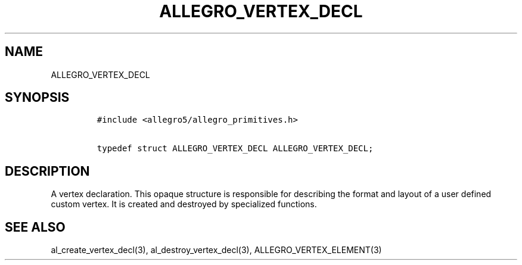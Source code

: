 .TH ALLEGRO_VERTEX_DECL 3 "" "Allegro reference manual"
.SH NAME
.PP
ALLEGRO_VERTEX_DECL
.SH SYNOPSIS
.IP
.nf
\f[C]
#include\ <allegro5/allegro_primitives.h>

typedef\ struct\ ALLEGRO_VERTEX_DECL\ ALLEGRO_VERTEX_DECL;
\f[]
.fi
.SH DESCRIPTION
.PP
A vertex declaration.
This opaque structure is responsible for describing the format and
layout of a user defined custom vertex.
It is created and destroyed by specialized functions.
.SH SEE ALSO
.PP
al_create_vertex_decl(3), al_destroy_vertex_decl(3),
ALLEGRO_VERTEX_ELEMENT(3)
